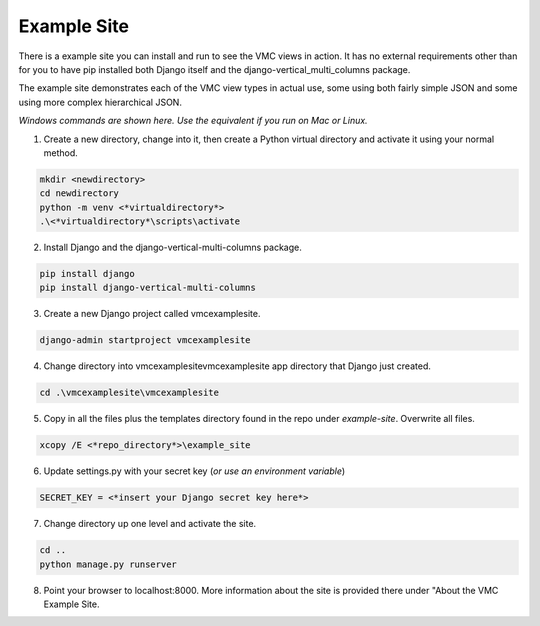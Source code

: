 ************
Example Site
************

There is a example site you can install and run to see the VMC views in action. It has no external requirements other than for you to have pip installed
both Django itself and the django-vertical_multi_columns package.

The example site demonstrates each of the VMC view types in actual use, some using both fairly simple JSON and some using more complex hierarchical JSON.

*Windows commands are shown here. Use the equivalent if you run on Mac or Linux.*

1. Create a new directory, change into it, then create a Python virtual directory and activate it using your normal method.

.. code-block:: bash

	mkdir <newdirectory>
	cd newdirectory
	python -m venv <*virtualdirectory*>
	.\<*virtualdirectory*\scripts\activate

2. Install Django and the django-vertical-multi-columns package.

.. code-block:: bash

	pip install django
	pip install django-vertical-multi-columns

3. Create a new Django project called vmcexamplesite.

.. code-block:: bash

	django-admin startproject vmcexamplesite

4. Change directory into vmcexamplesite\vmcexamplesite app directory that Django just created.

.. code-block:: bash

	cd .\vmcexamplesite\vmcexamplesite

5. Copy in all the files plus the templates directory found in the repo under *example-site*. Overwrite all files.

.. code-block:: bash

	xcopy /E <*repo_directory*>\example_site

6. Update settings.py with your secret key (*or use an environment variable*)

.. code-block:: bash

	SECRET_KEY = <*insert your Django secret key here*>

7. Change directory up one level and activate the site.

.. code-block:: bash

	cd ..
	python manage.py runserver

8. Point your browser to localhost:8000. More information about the site is provided there under "About the VMC Example Site.
